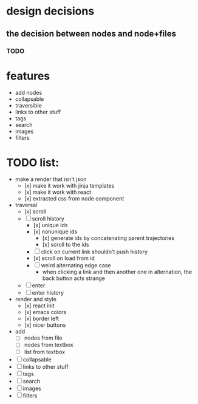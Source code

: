 * design decisions
** the decision between nodes and node+files
*** TODO
* features
- add nodes
- collapsable
- traversible
- links to other stuff
- tags
- search
- images
- filters
* TODO list:
- make a render that isn't json
  - [x] make it work with jinja templates
  - [x] make it work with react
  - [x] extracted css from node component
- traversal
  - [x] scroll
  - [ ] scroll history
    - [x] unique ids
    - [x] nonunique ids 
      - [x] generate ids by concatenating parent trajectories
      - [x] scroll to the ids
    - [ ] click on current link shouldn't push history
    - [x] scroll on load from id
    - [ ] weird alternating edge case
      - when clicking a link and then another one in alternation, the back button acts strange
  - [ ] enter
  - [ ] enter history
- render and style
  - [x] react init
  - [x] emacs colors
  - [x] border left
  - [x] nicer buttons
- add
  - [ ] nodes from file
  - [ ] nodes from textbox
  - [ ] list from textbox
- [ ] collapsable
- [ ] links to other stuff
- [ ] tags
- [ ] search
- [ ] images
- [ ] filters